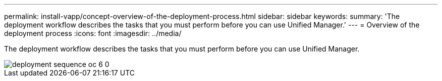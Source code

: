 ---
permalink: install-vapp/concept-overview-of-the-deployment-process.html
sidebar: sidebar
keywords: 
summary: 'The deployment workflow describes the tasks that you must perform before you can use Unified Manager.'
---
= Overview of the deployment process
:icons: font
:imagesdir: ../media/

[.lead]
The deployment workflow describes the tasks that you must perform before you can use Unified Manager.

image::../media/deployment-sequence-oc-6-0.gif[]
